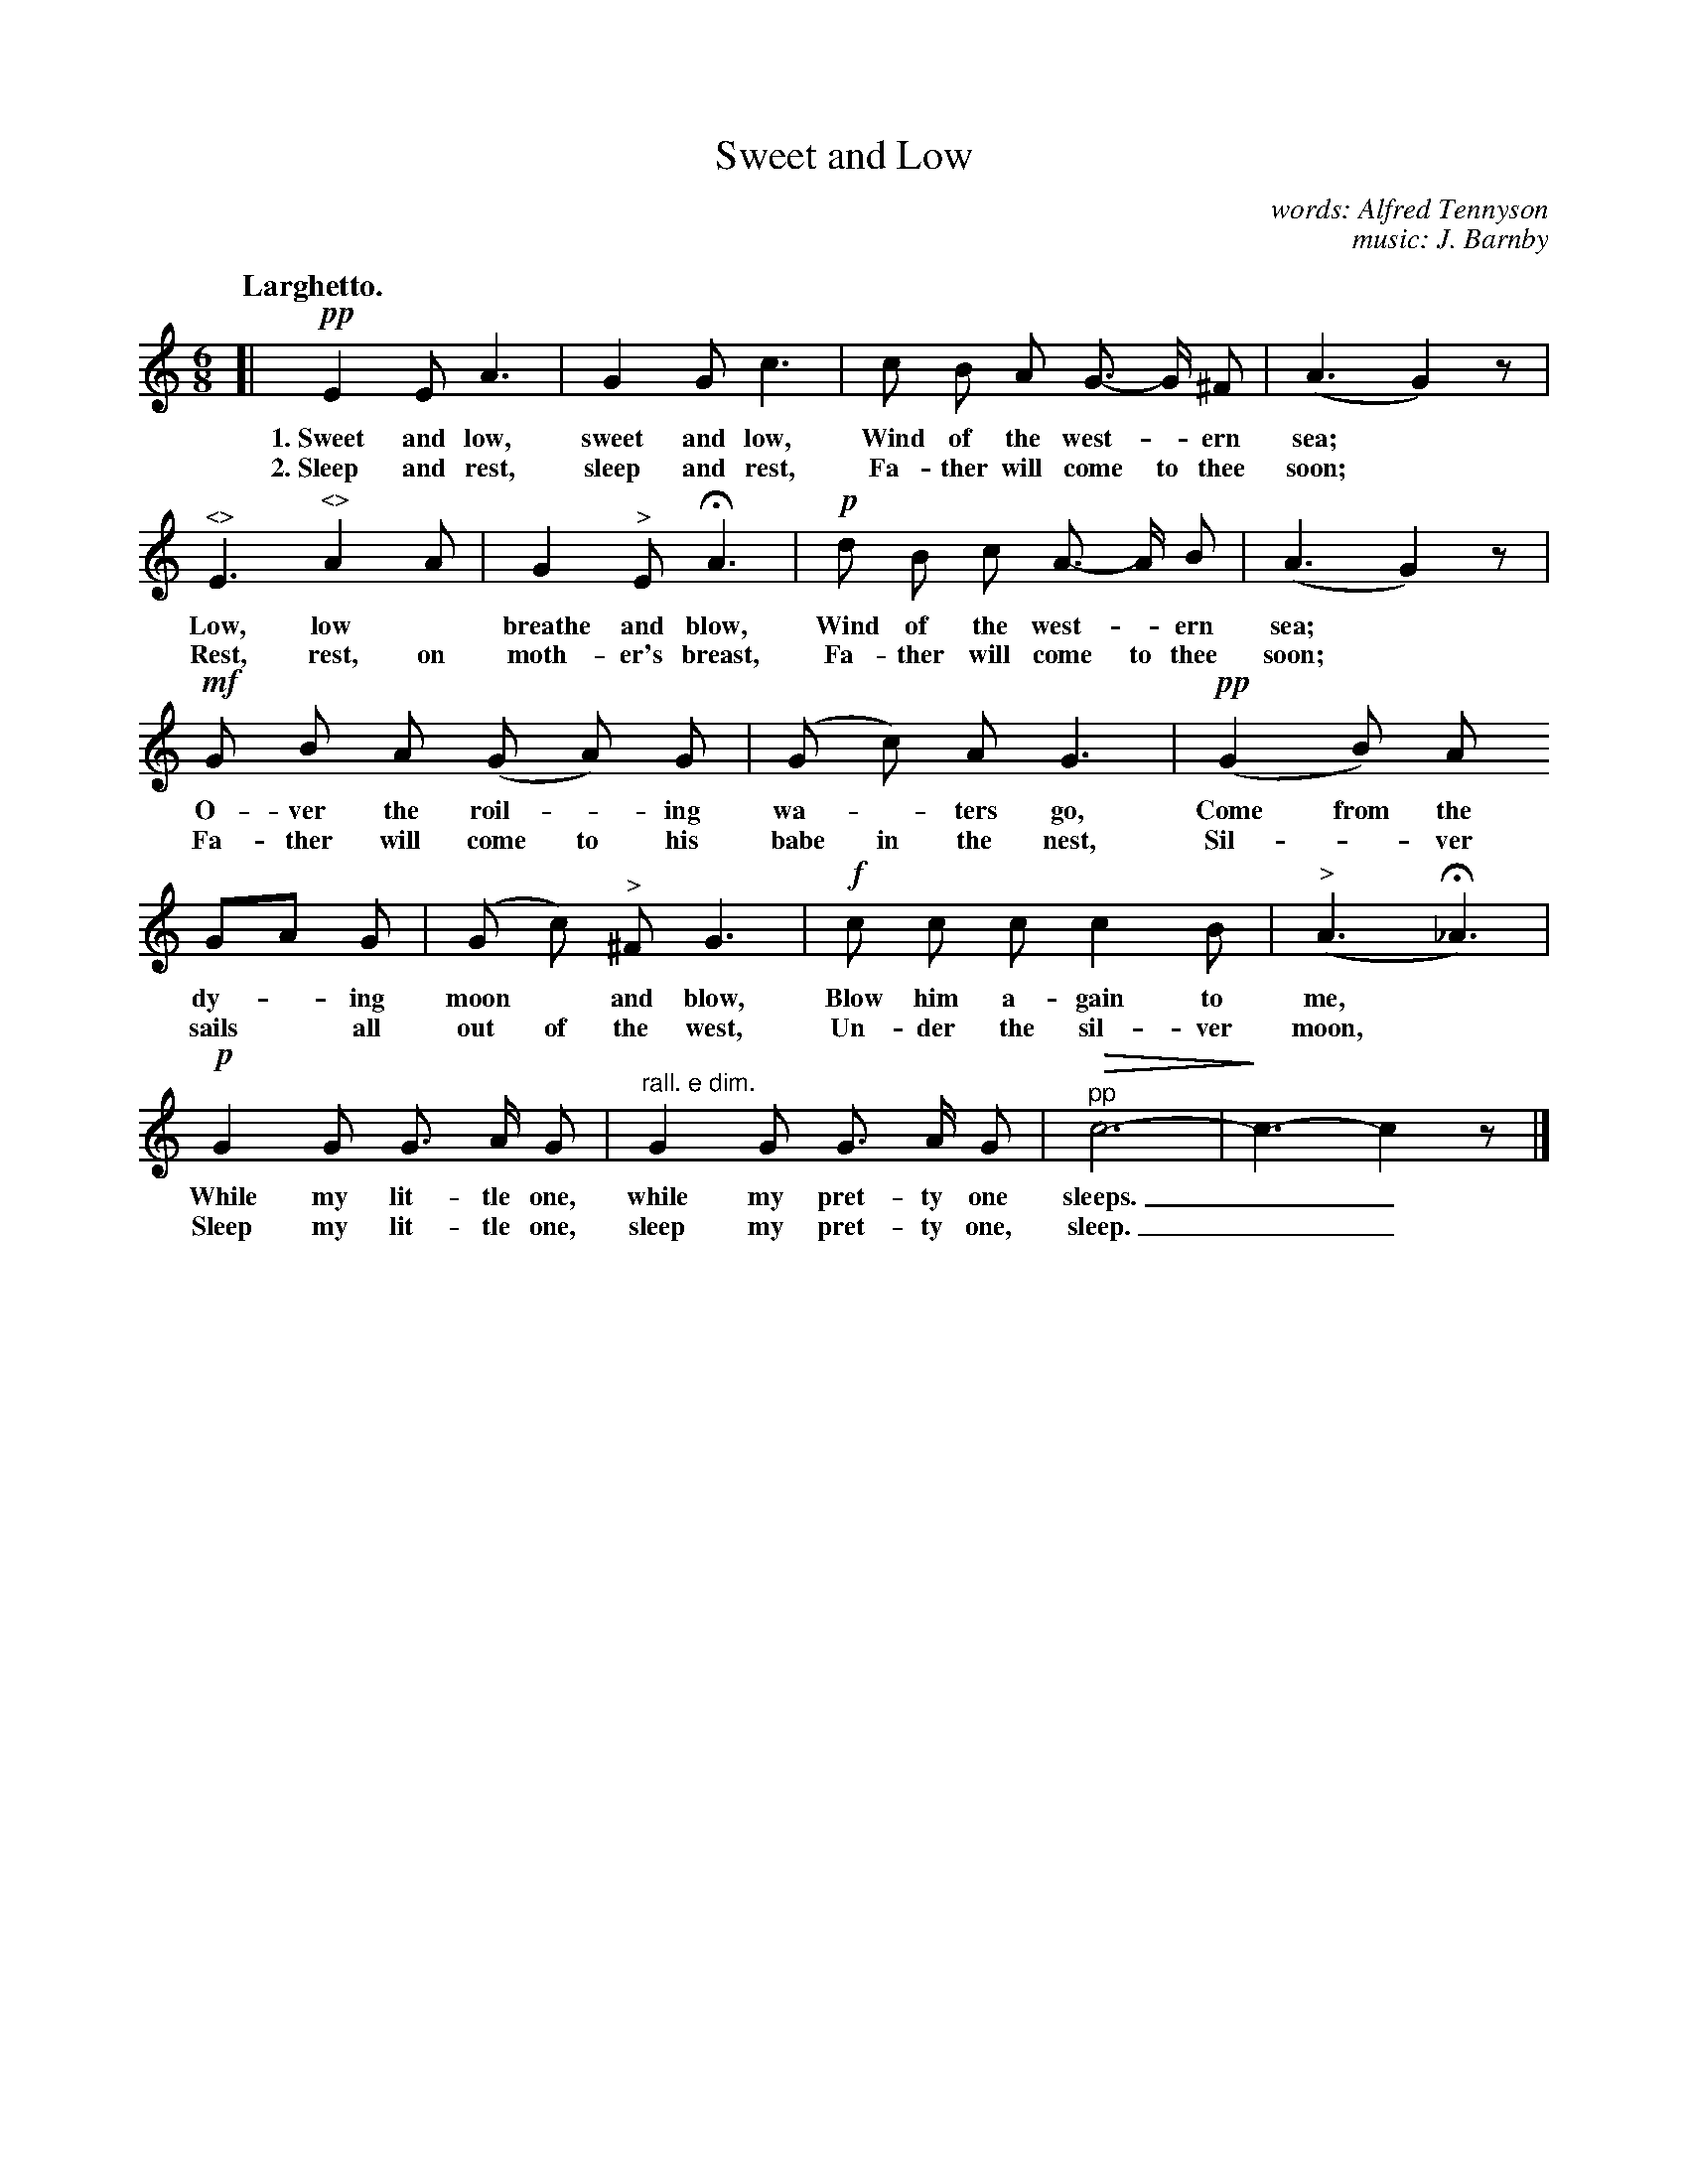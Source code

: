 X: 83
T: Sweet and Low	
C: words: Alfred Tennyson
C: music: J. Barnby
Q: "Larghetto."
N: This is version 2, for ABC software that understands tremolo notation.
U: Q=!diminuendo(!
U: q=!diminuendo)!
%R: air, waltz, jig
B: "The Everyday Song Book", 1927
F: http://www.library.pitt.edu/happybirthday/pdf/The_Everyday_Song_Book.pdf
Z: 2017 John Chambers <jc:trillian.mit.edu>
M: 6/8
L: 1/8
K: C
% - - - - - - - - - - - - - - - - - - - - - - - - - - - - -
[| !pp!E2 E A3 | G2 G c3 | c B A G>- G ^F | (A3 G2) z |
w: 1.~Sweet and low, sweet and low,   Wind of the west-*ern sea;*
w: 2.~Sleep and rest, sleep and rest, Fa-ther will come to thee soon;*
%
"^<>"E3 "^<>"A2 A | G2 "^>"E HA3 | !p!d B c A>- A B | (A3 G2) z |
w: Low, low* breathe and blow,      Wind of the west-*ern sea;*
w: Rest, rest, on moth-er's breast, Fa-ther will come to thee soon;*
%
!mf!G B A (G A) G | (G c) A G3 | !pp!(G2 B) A
w: O-ver the roil-*ing wa-*ters go,           Come from the
w: Fa-ther will come to his babe in the nest, Sil-*ver
%
GA G | (G c) "^>"^F G3 | !f!c c c c2 B | ("^>"A3 H_A3) |
w: dy-*ing moon* and blow,     Blow him a-gain to me,*
w: sails* all out of the west, Un-der the sil-ver moon,*
%
!p!G2 G G> A G | "^rall. e dim."G2 G G> A G | "^pp"Qc6- | qc3- c2 z |]
w: While my lit-tle one, while my pret-ty one sleeps.__
w: Sleep my lit-tle one, sleep my pret-ty one, sleep.__
% - - - - - - - - - - - - - - - - - - - - - - - - - - - - -
